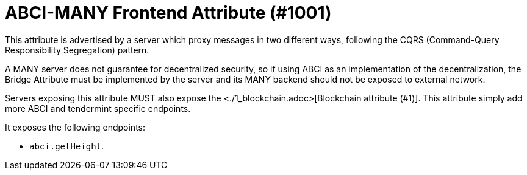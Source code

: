 = ABCI-MANY Frontend Attribute (#1001)
:cddl: ./cddl/

This attribute is advertised by a server which proxy messages in two different ways, following the CQRS (Command-Query Responsibility Segregation) pattern.

A MANY server does not guarantee for decentralized security, so if using ABCI as an implementation of the decentralization, the Bridge Attribute must be implemented by the server and its MANY backend should not be exposed to external network.

Servers exposing this attribute MUST also expose the <./1_blockchain.adoc>[Blockchain attribute (#1)].
This attribute simply add more ABCI and tendermint specific endpoints.

It exposes the following endpoints:

- `abci.getHeight`.
